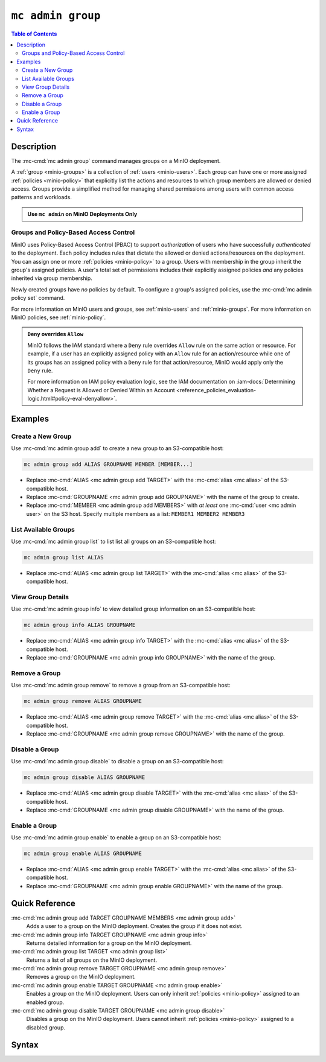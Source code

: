 ===================
``mc admin group``
===================

.. default-domain:: minio

.. contents:: Table of Contents
   :local:
   :depth: 2

.. mc:: mc admin group

Description
-----------

.. start-mc-admin-group-desc

The :mc-cmd:`mc admin group` command manages groups on a MinIO deployment.

.. end-mc-admin-group-desc

A :ref:`group <minio-groups>` is a collection of :ref:`users
<minio-users>`. Each group can have one or more assigned
:ref:`policies <minio-policy>` that explicitly list the
actions and resources to which group members are allowed or denied access.
Groups provide a simplified method for managing shared permissions among users
with common access patterns and workloads. 

.. admonition:: Use ``mc admin`` on MinIO Deployments Only
   :class: note

   .. include:: /includes/facts-mc-admin.rst
      :start-after: start-minio-only
      :end-before: end-minio-only

Groups and Policy-Based Access Control
~~~~~~~~~~~~~~~~~~~~~~~~~~~~~~~~~~~~~~

MinIO uses Policy-Based Access Control (PBAC) to support *authorization* of
users who have successfully *authenticated* to the deployment. Each policy
includes rules that dictate the allowed or denied actions/resources on the
deployment. You can assign one or more :ref:`policies
<minio-policy>` to a group. Users with membership in the
group inherit the group's assigned policies. A user's total set of permissions
includes their explicitly assigned policies *and* any policies inherited
via group membership.

Newly created groups have *no* policies by default. To configure a group's
assigned policies, use the :mc-cmd:`mc admin policy set` command.

For more information on MinIO users and groups, see
:ref:`minio-users` and :ref:`minio-groups`. For 
more information on MinIO policies, see :ref:`minio-policy`.

.. admonition:: ``Deny`` overrides ``Allow``
   :class: note

   MinIO follows the IAM standard where a ``Deny`` rule overrides ``Allow`` rule
   on the same action or resource. For example, if a user has an explicitly
   assigned policy with an ``Allow`` rule for an action/resource while one of
   its groups has an assigned policy with a ``Deny`` rule for that
   action/resource, MinIO would apply only the ``Deny`` rule. 

   For more information on IAM policy evaluation logic, see the IAM
   documentation on 
   :iam-docs:`Determining Whether a Request is Allowed or Denied Within an Account 
   <reference_policies_evaluation-logic.html#policy-eval-denyallow>`.

Examples
--------

Create a New Group
~~~~~~~~~~~~~~~~~~

Use :mc-cmd:`mc admin group add` to create a new group to an S3-compatible host:

.. code-block:: shell
   :class: copyable

   mc admin group add ALIAS GROUPNAME MEMBER [MEMBER...]

- Replace :mc-cmd:`ALIAS <mc admin group add TARGET>` with the 
  :mc-cmd:`alias <mc alias>` of the S3-compatible host.

- Replace :mc-cmd:`GROUPNAME <mc admin group add GROUPNAME>` with the name
  of the group to create.

- Replace :mc-cmd:`MEMBER <mc admin group add MEMBERS>` with *at least* one
  :mc-cmd:`user <mc admin user>` on the S3 host. Specify multiple members 
  as a list: ``MEMBER1 MEMBER2 MEMBER3``

List Available Groups
~~~~~~~~~~~~~~~~~~~~~

Use :mc-cmd:`mc admin group list` to list list all groups on an S3-compatible
host:

.. code-block:: shell
   :class: copyable

   mc admin group list ALIAS

- Replace :mc-cmd:`ALIAS <mc admin group list TARGET>` with the 
  :mc-cmd:`alias <mc alias>` of the S3-compatible host.


View Group Details
~~~~~~~~~~~~~~~~~~

Use :mc-cmd:`mc admin group info` to view detailed group information on an 
S3-compatible host:

.. code-block:: shell
   :class: copyable

   mc admin group info ALIAS GROUPNAME

- Replace :mc-cmd:`ALIAS <mc admin group info TARGET>` with the 
  :mc-cmd:`alias <mc alias>` of the S3-compatible host.

- Replace :mc-cmd:`GROUPNAME <mc admin group info GROUPNAME>` with the name of
  the group.

Remove a Group
~~~~~~~~~~~~~~

Use :mc-cmd:`mc admin group remove` to remove a group from an S3-compatible
host:

.. code-block:: shell
   :class: copyable

   mc admin group remove ALIAS GROUPNAME

- Replace :mc-cmd:`ALIAS <mc admin group remove TARGET>` with the 
  :mc-cmd:`alias <mc alias>` of the S3-compatible host.

- Replace :mc-cmd:`GROUPNAME <mc admin group remove GROUPNAME>` with the
  name of the group.

Disable a Group
~~~~~~~~~~~~~~~

Use :mc-cmd:`mc admin group disable` to disable a group on an S3-compatible
host:

.. code-block:: shell
   :class: copyable

   mc admin group disable ALIAS GROUPNAME

- Replace :mc-cmd:`ALIAS <mc admin group disable TARGET>` with the 
  :mc-cmd:`alias <mc alias>` of the S3-compatible host.

- Replace :mc-cmd:`GROUPNAME <mc admin group disable GROUPNAME>` with the name
  of the group.

Enable a Group
~~~~~~~~~~~~~~

Use :mc-cmd:`mc admin group enable` to enable a group on an S3-compatible
host:

.. code-block:: shell
   :class: copyable

   mc admin group enable ALIAS GROUPNAME

- Replace :mc-cmd:`ALIAS <mc admin group enable TARGET>` with the 
  :mc-cmd:`alias <mc alias>` of the S3-compatible host.

- Replace :mc-cmd:`GROUPNAME <mc admin group enable GROUPNAME>` with the name
  of the group.


Quick Reference
---------------

:mc-cmd:`mc admin group add TARGET GROUPNAME MEMBERS <mc admin group add>`
   Adds a user to a group on the MinIO deployment. Creates the group if it
   does not exist.

:mc-cmd:`mc admin group info TARGET GROUPNAME <mc admin group info>`
   Returns detailed information for a group on the MinIO deployment.

:mc-cmd:`mc admin group list TARGET <mc admin group list>`
   Returns a list of all groups on the MinIO deployment.

:mc-cmd:`mc admin group remove TARGET GROUPNAME <mc admin group remove>`
   Removes a group on the MinIO deployment.

:mc-cmd:`mc admin group enable TARGET GROUPNAME <mc admin group enable>`
   Enables a group on the MinIO deployment. Users can only inherit
   :ref:`policies <minio-policy>` assigned to an enabled group.

:mc-cmd:`mc admin group disable TARGET GROUPNAME <mc admin group disable>`
   Disables a group on the MinIO deployment. Users cannot inherit :ref:`policies
   <minio-policy>` assigned to a disabled group.

Syntax
------

.. mc-cmd:: add
   :fullpath:

   Adds an existing user to the group. The command creates the group if it
   does not exist. The command has the following syntax:

   .. code-block:: shell
      :class: copyable

      mc admin group add TARGET GROUPNAME MEMBERS

   The command accepts the following arguments:

   .. mc-cmd:: TARGET

      The :mc-cmd:`alias <mc alias>` of a configured MinIO deployment on which
      the command adds users to the new or existing group

   .. mc-cmd:: GROUPNAME

      The name of the group. The command creates the group if it does not 
      already exist. Use :mc-cmd:`mc admin group list` to review the existing
      groups on a deployment.

   .. mc-cmd:: MEMBERS

      The name of the user to add to the group.
      
      The user *must* exist on the :mc-cmd:`~mc admin group add TARGET` MinIO
      deployment. Use :mc-cmd:`mc admin user list` to review the available
      users on the deployment. 

.. mc-cmd:: info
   :fullpath:

   Returns details for the group on the target deployment, such as all
   :ref:`users <minio-users>` with membership in the group and the
   assigned :ref:`policies <minio-policy>`. The command has
   the following syntax:

   .. code-block:: shell
      :class: copyable

      mc admin group info TARGET GROUPNAME

   The command accepts the following arguments:

   .. mc-cmd:: TARGET

      The :mc-cmd:`alias <mc alias>` of a configured MinIO deployment from which
      to retrieve the group information.

   .. mc-cmd:: GROUPNAME

      The name of the group.

.. mc-cmd:: list
   :fullpath:

   List all groups on the target MinIO deployment. The command has the
   following syntax:

   .. code-block:: shell
      :class: copyable

      mc admin group list TARGET

   The command accepts the following arguments:

   .. mc-cmd:: TARGET

      The :mc-cmd:`alias <mc alias>` of a configured MinIO deployment from
      which to retrieve groups.

.. mc-cmd:: remove
   :fullpath:

   Removes a group on the target MinIO deployment. Removing a group does *not*
   remove any users with membership in the group. Use 
   :mc-cmd:`mc admin user remove` to remove users from a group. 
   
   The command has the following syntax:

   .. code-block:: shell
      :class: copyable

      mc admin group remove TARGET GROUPNAME

   The command accepts the following arguments:

   .. mc-cmd:: TARGET

      The :mc-cmd:`alias <mc alias>` of a configured MinIO deployment on which
      to remove the group.

   .. mc-cmd:: GROUPNAME

      The name of the group to remove.

.. mc-cmd:: enable
   :fullpath:

   Enables the group on the target MinIO deployment. Users can only inherit
   :ref:`policies <minio-policy>` from an enabled group.
   Groups are enabled on creation by default. The command has the following
   syntax:

   .. code-block:: shell
      :class: copyable

      mc admin group enable TARGET GROUPNAME

   The command accepts the following arguments:

   .. mc-cmd:: TARGET

      The :mc-cmd:`alias <mc alias>` of a configured MinIO deployment on
      which to enable the group.

   .. mc-cmd:: GROUPNAME

      The name of the group to enable. 

.. mc-cmd:: disable
   :fullpath:

   Disables the group on the target MinIO deployment. Users cannot inherit
   :ref:`policies <minio-policy>` from a disabled group. The
   command has the following syntax:

   .. code-block:: shell
      :class: copyable

      mc admin group disable TARGET GROUPNAME

   The command accepts the following arguments:

   .. mc-cmd:: TARGET

      The :mc-cmd:`alias <mc alias>` of a configured MinIO deployment on which
      to disable the group.

   .. mc-cmd:: GROUPNAME

      The name of the group to disable.

